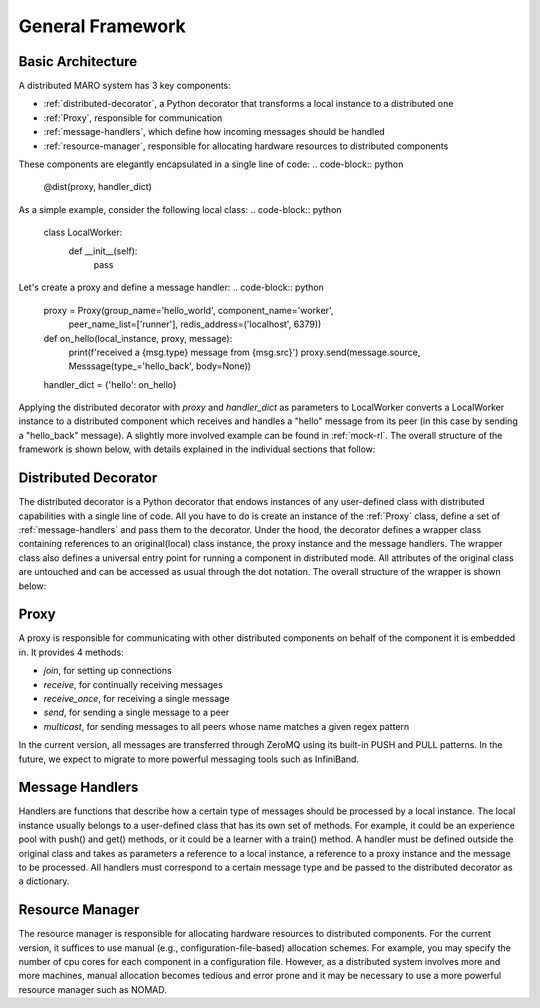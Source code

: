 =================
General Framework
=================

Basic Architecture
==================

A distributed MARO system has 3 key components:

- :ref:`distributed-decorator`, a Python decorator that transforms a local instance to a distributed one
- :ref:`Proxy`, responsible for communication
- :ref:`message-handlers`, which define how incoming messages should be handled
- :ref:`resource-manager`, responsible for allocating hardware resources to distributed components

These components are elegantly encapsulated in a single line of code:
.. code-block:: python

    @dist(proxy, handler_dict)

As a simple example, consider the following local class:
.. code-block:: python

    class LocalWorker:
        def __init__(self):
            pass

Let's create a proxy and define a message handler:
.. code-block:: python

    proxy = Proxy(group_name='hello_world', component_name='worker',
                  peer_name_list=['runner'], redis_address=('localhost', 6379))

    def on_hello(local_instance, proxy, message):
        print(f'received a {msg.type} message from {msg.src}')
        proxy.send(message.source, Messsage(type_='hello_back', body=None))

    handler_dict = {'hello': on_hello}

Applying the distributed decorator with *proxy* and *handler_dict* as parameters to LocalWorker
converts a LocalWorker instance to a distributed component which receives and handles a "hello"
message from its peer (in this case by sending a "hello_back" message). A slightly more involved
example can be found in :ref:`mock-rl`. The overall structure of the framework is shown below,
with details explained in the individual sections that follow:

.. image:: ../images/distributed_decorator.png


.. _distributed-decorator:

Distributed Decorator
=====================

The distributed decorator is a Python decorator that endows instances of any user-defined class with
distributed capabilities with a single line of code. All you have to do is create an instance of the
:ref:`Proxy` class, define a set of :ref:`message-handlers` and pass them to the decorator. Under the hood,
the decorator defines a wrapper class containing references to an original(local) class instance, the proxy
instance and the message handlers. The wrapper class also defines a universal entry point for running a
component in distributed mode. All attributes of the original class are untouched and can be accessed as
usual through the dot notation. The overall structure of the wrapper is shown below:


.. _proxy:

Proxy
======

A proxy is responsible for communicating with other distributed components on behalf of the component
it is embedded in. It provides 4 methods:

- *join*, for setting up connections
- *receive*, for continually receiving messages
- *receive_once*, for receiving a single message
- *send*, for sending a single message to a peer
- *multicast*, for sending messages to all peers whose name matches a given regex pattern

In the current version, all messages are transferred through ZeroMQ using its built-in PUSH and
PULL patterns. In the future, we expect to migrate to more powerful messaging tools such as
InfiniBand.


.. _message-handlers:

Message Handlers
================

Handlers are functions that describe how a certain type of messages should be processed by a local instance.
The local instance usually belongs to a user-defined class that has its own set of methods. For example, it
could be an experience pool with push() and get() methods, or it could be a learner with a train() method.
A handler must be defined outside the original class and takes as parameters a reference to a local instance,
a reference to a proxy instance and the message to be processed. All handlers must correspond to a certain
message type and be passed to the distributed decorator as a dictionary.


.. _resource-manager:

Resource Manager
================

The resource manager is responsible for allocating hardware resources to distributed components.
For the current version, it suffices to use manual (e.g., configuration-file-based) allocation
schemes. For example, you may specify the number of cpu cores for each component in a configuration
file. However, as a distributed system involves more and more machines, manual allocation becomes
tedious and error prone and it may be necessary to use a more powerful resource manager such as NOMAD.
